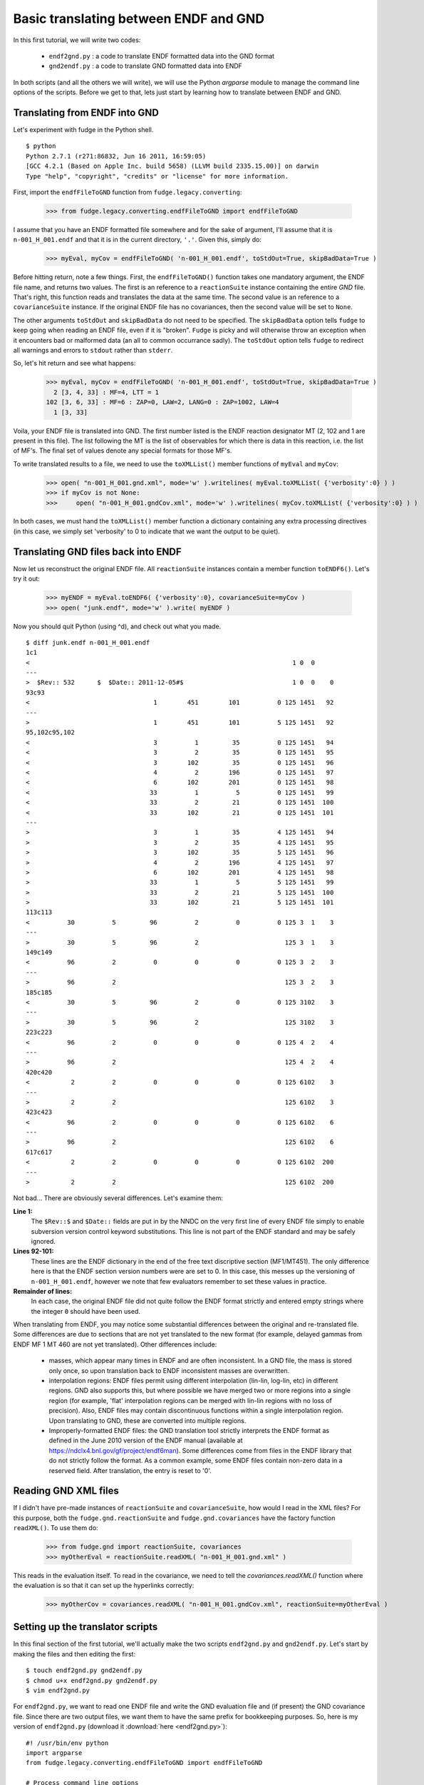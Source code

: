 Basic translating between ENDF and GND
======================================

In this first tutorial, we will write two codes: 
    
    * ``endf2gnd.py`` : a code to translate ENDF formatted data into the GND format
    * ``gnd2endf.py`` : a code to translate GND formatted data into ENDF

In both scripts (and all the others we will write), we will use the Python `argparse` module to 
manage the command line options of the scripts.  Before we get to that, lets just start by learning how to translate between ENDF and GND.

Translating from ENDF into GND
------------------------------
Let's experiment with fudge in the Python shell.

::

    $ python
    Python 2.7.1 (r271:86832, Jun 16 2011, 16:59:05) 
    [GCC 4.2.1 (Based on Apple Inc. build 5658) (LLVM build 2335.15.00)] on darwin
    Type "help", "copyright", "credits" or "license" for more information.

    
First, import the ``endfFileToGND`` function from ``fudge.legacy.converting``:

    >>> from fudge.legacy.converting.endfFileToGND import endfFileToGND
    
I assume that you have an ENDF formatted file somewhere and for the sake of argument, I'll 
assume that it is ``n-001_H_001.endf`` and that it is in the current directory, ``'.'``.  Given this, 
simply do:

    >>> myEval, myCov = endfFileToGND( 'n-001_H_001.endf', toStdOut=True, skipBadData=True )
    
Before hitting return, note a few things.  First, the ``endfFileToGND()`` function takes one mandatory argument, the ENDF file name, and returns two values.  The first is an reference to a ``reactionSuite`` instance containing the entire `GND` file.  That's right, this function reads and translates the data at the same time.  The second value is an reference to a ``covarianceSuite`` instance.  If the original ENDF file has no covariances, then the second value will be set to ``None``.

The other arguments ``toStdOut`` and ``skipBadData`` do not need to be specified.  The ``skipBadData`` option tells ``fudge`` to keep going when reading an ENDF file, even if it is "broken".  ``Fudge`` is picky and will otherwise throw an exception when it encounters bad or malformed data (an all to common occurrance sadly).  The ``toStdOut`` option tells ``fudge`` to redirect all warnings and errors to ``stdout`` rather than ``stderr``.

So, let's hit return and see what happens:

    >>> myEval, myCov = endfFileToGND( 'n-001_H_001.endf', toStdOut=True, skipBadData=True )
      2 [3, 4, 33] : MF=4, LTT = 1
    102 [3, 6, 33] : MF=6 : ZAP=0, LAW=2, LANG=0 : ZAP=1002, LAW=4
      1 [3, 33]

Voila, your ENDF file is translated into GND.  The first number listed is the ENDF reaction designator MT (2, 102 and 1 are present in this file).  The list following the MT is the list of observables for which there is data in this reaction, i.e. the list of MF's.  The final set of values denote any special formats for those MF's.

To write translated results to a file, we need to use the ``toXMLList()`` member functions of ``myEval`` and ``myCov``:
    
    >>> open( "n-001_H_001.gnd.xml", mode='w' ).writelines( myEval.toXMLList( {'verbosity':0} ) )
    >>> if myCov is not None:
    >>>     open( "n-001_H_001.gndCov.xml", mode='w' ).writelines( myCov.toXMLList( {'verbosity':0} ) )

In both cases, we must hand the ``toXMLList()`` member function a dictionary containing any extra processing directives (in this case, we simply set 'verbosity' to 0 to indicate that we want the output to be quiet).

Translating GND files back into ENDF
------------------------------------

Now let us reconstruct the original ENDF file.  All ``reactionSuite`` instances contain a member function ``toENDF6()``.  Let's try it out:

    >>> myENDF = myEval.toENDF6( {'verbosity':0}, covarianceSuite=myCov )
    >>> open( "junk.endf", mode='w' ).write( myENDF )
    
Now you should quit Python (using ^d), and check out what you made.

::

    $ diff junk.endf n-001_H_001.endf 
    1c1
    <                                                                      1 0  0
    ---
    >  $Rev:: 532      $  $Date:: 2011-12-05#$                             1 0  0    0
    93c93
    <                                 1        451        101          0 125 1451   92
    ---
    >                                 1        451        101          5 125 1451   92
    95,102c95,102
    <                                 3          1         35          0 125 1451   94
    <                                 3          2         35          0 125 1451   95
    <                                 3        102         35          0 125 1451   96
    <                                 4          2        196          0 125 1451   97
    <                                 6        102        201          0 125 1451   98
    <                                33          1          5          0 125 1451   99
    <                                33          2         21          0 125 1451  100
    <                                33        102         21          0 125 1451  101
    ---
    >                                 3          1         35          4 125 1451   94
    >                                 3          2         35          4 125 1451   95
    >                                 3        102         35          5 125 1451   96
    >                                 4          2        196          4 125 1451   97
    >                                 6        102        201          4 125 1451   98
    >                                33          1          5          5 125 1451   99
    >                                33          2         21          5 125 1451  100
    >                                33        102         21          5 125 1451  101
    113c113
    <          30          5         96          2          0          0 125 3  1    3
    ---
    >          30          5         96          2                       125 3  1    3
    149c149
    <          96          2          0          0          0          0 125 3  2    3
    ---
    >          96          2                                             125 3  2    3
    185c185
    <          30          5         96          2          0          0 125 3102    3
    ---
    >          30          5         96          2                       125 3102    3
    223c223
    <          96          2          0          0          0          0 125 4  2    4
    ---
    >          96          2                                             125 4  2    4
    420c420
    <           2          2          0          0          0          0 125 6102    3
    ---
    >           2          2                                             125 6102    3
    423c423
    <          96          2          0          0          0          0 125 6102    6
    ---
    >          96          2                                             125 6102    6
    617c617
    <           2          2          0          0          0          0 125 6102  200
    ---
    >           2          2                                             125 6102  200    

Not bad...  There are obviously several differences.  Let's examine them:

**Line 1:**
      The ``$Rev::$`` and ``$Date::`` fields are put in by the NNDC on the 
      very first line of every ENDF file simply to enable subversion version control
      keyword substitutions.  This line is not part of the ENDF standard and may be 
      safely ignored.
**Lines 92-101:**
      These lines are the ENDF dictionary in the end of the free text discriptive
      section (MF1/MT451).  The only difference here is that the ENDF section version numbers 
      were are set to 0.  In this case, this messes up the versioning of ``n-001_H_001.endf``, 
      however we note that few evaluators remember to set these values in practice.
**Remainder of lines:**
      In each case, the original ENDF file did not quite follow the ENDF format
      strictly and entered empty strings where the integer ``0`` should have been used.

When translating from ENDF, you may notice some substantial differences between the original and re-translated file.
Some differences are due to sections that are not yet translated to the new format (for example, delayed gammas from ENDF
MF 1 MT 460 are not yet translated). Other differences include:

    - masses, which appear many times in ENDF and are often inconsistent. In a GND file, the mass is stored only once,
      so upon translation back to ENDF inconsistent masses are overwritten.

    - interpolation regions: ENDF files permit using different interpolation (lin-lin, log-lin, etc) in different
      regions. GND also supports this, but where possible we have merged two or more regions into a single region (for
      example, 'flat' interpolation regions can be merged with lin-lin regions with no loss of precision). Also, ENDF
      files may contain discontinuous functions within a single interpolation region. Upon translating to GND, these are
      converted into multiple regions.

    - Improperly-formatted ENDF files: the GND translation tool strictly interprets the ENDF format as defined in the
      June 2010 version of the ENDF manual (available at https://ndclx4.bnl.gov/gf/project/endf6man). Some differences come
      from files in the ENDF library that do not strictly follow the format. As a common example, some ENDF files contain
      non-zero data in a reserved field. After translation, the entry is reset to '0'.



Reading GND XML files
---------------------

If I didn't have pre-made instances of ``reactionSuite`` and ``covarianceSuite``, how would I read in the XML files?  For this purpose, both the ``fudge.gnd.reactionSuite`` and ``fudge.gnd.covariances`` have the factory function ``readXML()``.  To use them do:

    >>> from fudge.gnd import reactionSuite, covariances
    >>> myOtherEval = reactionSuite.readXML( "n-001_H_001.gnd.xml" )

This reads in the evaluation itself.  To read in the covariance, we need to tell the `covariances.readXML()` function where the evaluation is so that it can set up the hyperlinks correctly:

    >>> myOtherCov = covariances.readXML( "n-001_H_001.gndCov.xml", reactionSuite=myOtherEval )

Setting up the translator scripts
---------------------------------

In this final section of the first tutorial, we'll actually make the two scripts ``endf2gnd.py`` and ``gnd2endf.py``.  Let's start by making the files and then editing the first:
::

    $ touch endf2gnd.py gnd2endf.py
    $ chmod u+x endf2gnd.py gnd2endf.py
    $ vim endf2gnd.py 
    
For ``endf2gnd.py``, we want to read one ENDF file and write the GND evaluation file and (if present) the GND covariance file. Since there are two output files, we want them to have the same prefix for bookkeeping purposes.  So, here is my version of ``endf2gnd.py`` (download it :download:`here <endf2gnd.py>`):
::

    #! /usr/bin/env python
    import argparse
    from fudge.legacy.converting.endfFileToGND import endfFileToGND
    
    # Process command line options
    parser = argparse.ArgumentParser(description='Translate ENDF into GND')
    parser.add_argument('inFile', type=str, help='The ENDF file you want to translate.' )
    parser.add_argument('-o', dest='outFilePrefix', default=None, help='''Specify the output file's prefix to be ``outFilePrefix``.  The outputted files have extensions ".gnd.xml" and ".gndCov.xml"vfor the GND main evaluations and covariance files and ".endf" for ENDF files.''' )
    args = parser.parse_args()
    
    # Compute output file names
    if args.outFilePrefix != None:
        outEvalFile = args.outFilePrefix + '.gnd.xml'
        outCovFile = args.outFilePrefix + '.gndCov.xml'
    else:
        outEvalFile = args.inFile.replace( '.endf', '.gnd.xml' )
        outCovFile = args.inFile.replace( '.endf', '.gndCov.xml' )
        
    # Now translate
    myEval, myCov = endfFileToGND( args.inFile, toStdOut=True, skipBadData=True )
    open( outEvalFile, mode='w' ).writelines( line+'\n' for line in myEval.toXMLList( {'verbosity':0} ) )
    if myCov is not None:
         open( outCovFile, mode='w' ).writelines( line+'\n' for line in myCov.toXMLList( {'verbosity':0} ) )

I urge you to try it out.  If you are unsure how to use it, type ``./endf2gnd.py --help``.

``gnd2endf.py`` is similar.  However, we need to specify an input file prefix and the optionally the  output file name.  This is my version of ``gnd2endf.py`` (download it :download:`here <gnd2endf.py>`):
::

    #! /usr/bin/env python
    import argparse, os
    from fudge.gnd import reactionSuite, covariances
    
    # Process command line options
    parser = argparse.ArgumentParser(description='Translate GND into ENDF')
    parser.add_argument('inFilePrefix', type=str, help='The prefix of the GND files you want to translate.' )
    parser.add_argument('-o', dest='outFile', default=None, help='Specify the output file' )
    args = parser.parse_args()
    
    # Compute input file names
    inEvalFile = args.inFilePrefix + '.gnd.xml'
    inCovFile = args.inFilePrefix + '.gndCov.xml'
    
    # Compute the output file name
    if args.outFile == None: outFile = args.inFilePrefix + '.endf'
    else:                    outFile = args.outFile
        
    # Read in XML files
    myEval = reactionSuite.readXML( inEvalFile )
    if os.path.exists( inCovFile ): myCov = covariances.readXML( inCovFile, reactionSuite=myEval )
    else:                           myCov = None
    
    # Now translate
    open( outFile, mode='w' ).write( myEval.toENDF6( {'verbosity':0}, covarianceSuite=myCov ) )

